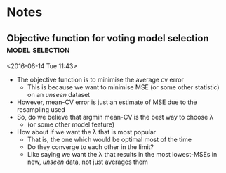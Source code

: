 * Notes
** Objective function for voting model selection 	    :model:selection:
 <2016-06-14 Tue 11:43>
 - The objective function is to minimise the average cv error
   - This is because we want to minimise MSE (or some other statistic) on an /unseen/ dataset
 - However, mean-CV error is just an estimate of MSE due to the resampling used
 - So, do we believe that argmin mean-CV is the best way to choose \lambda
   - (or some other model feature)
 - How about if we want the \lambda that is most popular
   - That is, the one which would be optimal most of the time
   - Do they converge to each other in the limit?
   - Like saying we want the \lambda that results in the most lowest-MSEs in new, /unseen/ data, not just averages them
